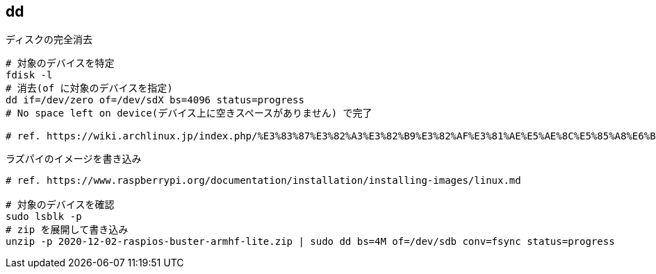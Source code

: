 == dd

[source,bash]
.ディスクの完全消去
----
# 対象のデバイスを特定
fdisk -l
# 消去(of に対象のデバイスを指定)
dd if=/dev/zero of=/dev/sdX bs=4096 status=progress
# No space left on device(デバイス上に空きスペースがありません) で完了

# ref. https://wiki.archlinux.jp/index.php/%E3%83%87%E3%82%A3%E3%82%B9%E3%82%AF%E3%81%AE%E5%AE%8C%E5%85%A8%E6%B6%88%E5%8E%BB
----

[source,bash]
.ラズパイのイメージを書き込み
----
# ref. https://www.raspberrypi.org/documentation/installation/installing-images/linux.md

# 対象のデバイスを確認
sudo lsblk -p
# zip を展開して書き込み
unzip -p 2020-12-02-raspios-buster-armhf-lite.zip | sudo dd bs=4M of=/dev/sdb conv=fsync status=progress
----
